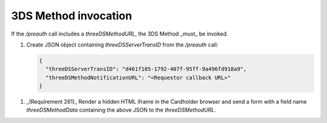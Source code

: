 .. _3ds_method:

3DS Method invocation
=====================

If the `/preauth` call includes a `threeDSMethodURL`, the 3DS Method _must_ be
invoked.

1. Create JSON object containing `threeDSServerTransID` from the `/preauth`
   call:

   .. code-block:: json

     {
       "threeDSServerTransID": "d461f105-1792-407f-95ff-9a496fd918a9",
       "threeDSMethodNotificationURL": "<Requestor callback URL>"
     }

1. _(Requirement 261)_
   Render a hidden HTML iframe in the Cardholder browser and send a form
   with a field name `threeDSMethodData` containing the above JSON to the
   `threeDSMethodURL`.

